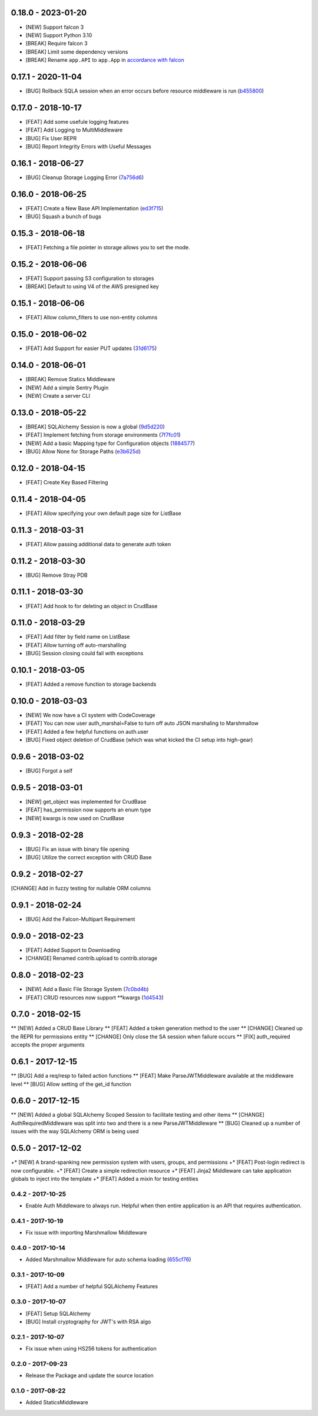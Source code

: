 0.18.0 - 2023-01-20
###################
* [NEW] Support falcon 3
* [NEW] Support Python 3.10
* [BREAK] Require falcon 3
* [BREAK] Limit some dependency versions
* [BREAK] Rename ``app.API`` to ``app.App`` in `accordance with falcon <https://github.com/falconry/falcon/issues/1579>`_

0.17.1 - 2020-11-04
###################

* [BUG] Rollback SQLA session when an error occurs before resource middleware is run (b455800_)

.. _b455800: https://github.com/nZac/falcon-helpers/commit/b455800f904ce7f22b49f8edd807b8451572c7e2


0.17.0 - 2018-10-17
###################

* [FEAT] Add some usefule logging features
* [FEAT] Add Logging to MultiMiddleware

* [BUG] Fix User REPR
* [BUG] Report Integrity Errors with Useful Messages


0.16.1 - 2018-06-27
###################

* [BUG] Cleanup Storage Logging Error (7a756d6_)

.. _7a756d6: https://gitlab.com/skosh/falcon-helpers/commit/7a756d6


0.16.0 - 2018-06-25
###################

* [FEAT] Create a New Base API Implementation (ed3f715_)
* [BUG] Squash a bunch of bugs

.. _ed3f715: https://gitlab.com/skosh/falcon-helpers/commit/ed3f715


0.15.3 - 2018-06-18
###################

* [FEAT] Fetching a file pointer in storage allows you to set the mode.


0.15.2 - 2018-06-06
###################

* [FEAT]  Support passing S3 configuration to storages
* [BREAK] Default to using V4 of the AWS presigned key


0.15.1 - 2018-06-06
###################

* [FEAT] Allow column_filters to use non-entity columns


0.15.0 - 2018-06-02
###################

* [FEAT] Add Support for easier PUT updates (31d6175_)

.. _31d6175: https://gitlab.com/skosh/falcon-helpers/commit/31d6175


0.14.0 - 2018-06-01
###################

* [BREAK] Remove Statics Middleware
* [NEW] Add a simple Sentry Plugin
* [NEW] Create a server CLI


0.13.0 - 2018-05-22
###################

* [BREAK] SQLAlchemy Session is now a global (9d5d220_)
* [FEAT] Implement fetching from storage environments (7f7fc01_)
* [NEW] Add a basic Mapping type for Configuration objects (1884577_)
* [BUG] Allow None for Storage Paths (e3b625d_)

.. _9d5d220: https://gitlab.com/skosh/falcon-helpers/commit/9d5d220
.. _7f7fc01: https://gitlab.com/skosh/falcon-helpers/commit/7f7fc01
.. _1884577: https://gitlab.com/skosh/falcon-helpers/commit/1884577
.. _e3b625d: https://gitlab.com/skosh/falcon-helpers/commit/e3b625d


0.12.0 - 2018-04-15
###################

* [FEAT] Create Key Based Filtering


0.11.4 - 2018-04-05
###################

* [FEAT] Allow specifying your own default page size for ListBase


0.11.3 - 2018-03-31
###################

* [FEAT] Allow passing additional data to generate auth token

0.11.2 - 2018-03-30
###################

* [BUG] Remove Stray PDB

0.11.1 - 2018-03-30
###################

* [FEAT] Add hook to for deleting an object in CrudBase


0.11.0 - 2018-03-29
###################

* [FEAT] Add filter by field name on ListBase
* [FEAT] Allow turning off auto-marshalling
* [BUG] Session closing could fail with exceptions


0.10.1 - 2018-03-05
###################

* [FEAT] Added a remove function to storage backends


0.10.0 - 2018-03-03
###################

* [NEW] We now have a CI system with CodeCoverage
* [FEAT] You can now user auth_marshal=False to turn off auto JSON marshaling to Marshmallow
* [FEAT] Added a few helpful functions on auth.user
* [BUG] Fixed object deletion of CrudBase (which was what kicked the CI setup into high-gear)


0.9.6 - 2018-03-02
##################

* [BUG] Forgot a self

0.9.5 - 2018-03-01
##################

* [NEW] get_object was implemented for CrudBase
* [FEAT] has_permission now supports an enum type
* [NEW] kwargs is now used on CrudBase


0.9.3 - 2018-02-28
##################

* [BUG] Fix an issue with binary file opening
* [BUG] Utilize the correct exception with CRUD Base


0.9.2 - 2018-02-27
##################

[CHANGE] Add in fuzzy testing for nullable ORM columns


0.9.1 - 2018-02-24
##################
* [BUG] Add the Falcon-Multipart Requirement


0.9.0 - 2018-02-23
##################

* [FEAT] Added Support to Downloading
* [CHANGE] Renamed contrib.upload to contrib.storage


0.8.0 - 2018-02-23
##################

* [NEW] Add a Basic File Storage System (7c0bd4b_)
* [FEAT] CRUD resources now support \*\*kwargs (1d4543_)

.. _7c0bd4b: https://gitlab.com/skosh/falcon-helpers/commit/7c0bd4b
.. _1d4543: https://gitlab.com/skosh/falcon-helpers/commit/1d4543


0.7.0 - 2018-02-15
##################

** [NEW] Added a CRUD Base Library
** [FEAT] Added a token generation method to the user
** [CHANGE] Cleaned up the REPR for permissions entity
** [CHANGE] Only close the SA session when failure occurs
** [FIX] auth_required accepts the proper arguments


0.6.1 - 2017-12-15
##################

** [BUG] Add a req/resp to failed action functions
** [FEAT] Make ParseJWTMiddleware available at the middleware level
** [BUG] Allow setting of the get_id function


0.6.0 - 2017-12-15
##################

** [NEW] Added a global SQLAlchemy Scoped Session to facilitate testing and other items
** [CHANGE] AuthRequiredMiddleware was split into two and there is a new ParseJWTMiddleware
** [BUG] Cleaned up a number of issues with the way SQLAlchemy ORM is being used


0.5.0 - 2017-12-02
##################

+* [NEW]  A brand-spanking new permission system with users, groups, and permissions
+* [FEAT] Post-login redirect is now configurable.
+* [FEAT] Create a simple redirection resource
+* [FEAT] Jinja2 Middleware can take application globals to inject into the template
+* [FEAT] Added a mixin for testing entities

0.4.2 - 2017-10-25
==================
* Enable Auth Middleware to always run. Helpful when then entire application is
  an API that requires authentication.

0.4.1 - 2017-10-19
==================

* Fix issue with importing Marshmallow Middleware

0.4.0 - 2017-10-14
==================

* Added Marshmallow Middleware for auto schema loading (655cf76_)

.. _655cf76: https://gitlab.com/skosh/falcon-helpers/commit/655cf76


0.3.1 - 2017-10-09
==================

* [FEAT] Add a number of helpful SQLAlchemy Features

0.3.0 - 2017-10-07
==================

* [FEAT] Setup SQLAlchemy
* [BUG] Install cryptography for JWT's with RSA algo

0.2.1 - 2017-10-07
==================
* Fix issue when using HS256 tokens for authentication

0.2.0 - 2017-09-23
==================
* Release the Package and update the source location

0.1.0 - 2017-08-22
==================

* Added StaticsMiddleware
